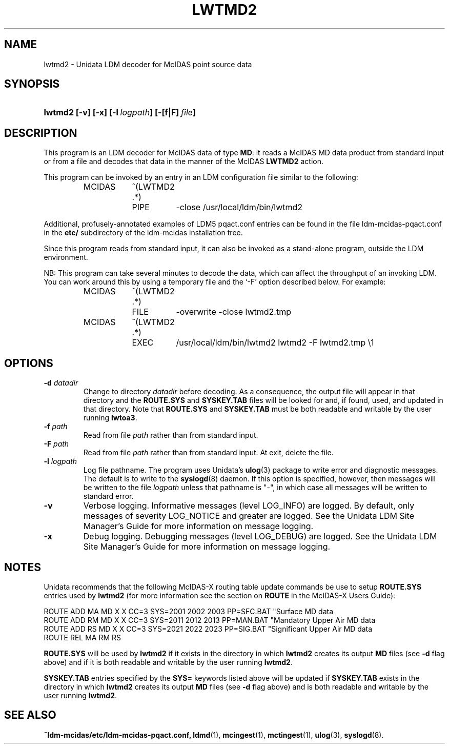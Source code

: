 ." $Id: lwtmd2.1,v 1.7 1996/05/10 17:32:50 yoksas Exp $
.TH LWTMD2 1 "$Date: 1996/05/10 17:32:50 $" "Printed: \n(yr.\n(mo.\n(dy" "UNIDATA UTILITIES"
.SH NAME
lwtmd2 \- Unidata LDM decoder for McIDAS point source data
.SH SYNOPSIS
.HP
.ft B
lwtmd2
.nh
\%[-v]
\%[-x]
\%[-l\ \fIlogpath\fP]
\%[-[f|F]\ \fIfile\fP]
.hy
.ft
.SH DESCRIPTION
.LP
This program is an LDM decoder for McIDAS data of type \fBMD\fP:
it reads a McIDAS MD data product from standard input or from a file
and decodes that data in the manner of the McIDAS \fBLWTMD2\fP action.
.LP
This program can be invoked by an entry in an LDM
configuration file similar to the following:
.sp
.RS
.ta 8n +8n +8n
.nf
MCIDAS	^(LWTMD2 .*)
	PIPE	-close /usr/local/ldm/bin/lwtmd2
.fi
.RE
.LP
Additional, profusely-annotated examples of LDM5 pqact.conf entries can be
found in the file ldm-mcidas-pqact.conf in the \fBetc/\fP subdirectory of the 
ldm-mcidas installation tree.
.fi
.RE
.LP
Since this program reads from standard input, it can also be invoked as a
stand-alone program, outside the LDM environment.
.LP
NB: This program can take several minutes to decode the data, which can
affect the throughput of an invoking LDM.
You can work around this by using a temporary file and the `-F' 
option described below.
For example:
.sp
.RS
.ta 8n +8n +8n
.nf
MCIDAS	^(LWTMD2 .*)
	FILE	-overwrite -close lwtmd2.tmp
MCIDAS	^(LWTMD2 .*)
	EXEC	/usr/local/ldm/bin/lwtmd2 lwtmd2 -F lwtmd2.tmp \\1
.fi
.RE
.SH OPTIONS
.TP
.BI "-d " datadir
Change to directory \fIdatadir\fP before decoding.  As a consequence, the
output file will appear in that directory and the \fBROUTE.SYS\fP and
\fBSYSKEY.TAB\fP files will be looked for and, if found, used, and updated
in that directory.  Note that \fBROUTE.SYS\fP and \fBSYSKEY.TAB\fP must be
both readable and writable by the user running \fBlwtoa3\fP.
.TP
.BI "-f " path
Read from file \fIpath\fP rather than from standard input.
.TP
.BI "-F " path
Read from file \fIpath\fP rather than from standard input.  At exit, delete
the file.
.TP
.BI "-l " logpath
Log file pathname.
The program uses Unidata's \fBulog\fP(3) package to write error and diagnostic
messages.
The default is to write to the \fBsyslogd\fP(8) daemon.  If this option is
specified, however, then messages will be written to the file
\fIlogpath\fP unless that pathname is "-", in which case all messages will be
written to standard error.
.TP
.B -v
Verbose logging.
Informative messages (level LOG_INFO) are logged.
By default, only messages of severity LOG_NOTICE and greater are
logged. See the Unidata  LDM Site  Manager's  Guide  for more information on 
message logging.
.TP
.B -x
Debug logging.
Debugging messages (level LOG_DEBUG) are logged. See the Unidata  LDM Site  
Manager's  Guide  for more information on message logging.
.SH NOTES
.LP
Unidata recommends that the following McIDAS-X routing table update commands
be use to setup \fBROUTE.SYS\fP entries used by \fBlwtmd2\fP (for more 
information see the section on \fBROUTE\fP in the McIDAS-X Users Guide):

.nf
ROUTE ADD MA MD  X  X CC=3 SYS=2001 2002 2003 PP=SFC.BAT "Surface MD data
ROUTE ADD RM MD  X  X CC=3 SYS=2011 2012 2013 PP=MAN.BAT "Mandatory Upper Air MD data
ROUTE ADD RS MD  X  X CC=3 SYS=2021 2022 2023 PP=SIG.BAT "Significant Upper Air MD data
ROUTE REL MA RM RS
.fi

\fBROUTE.SYS\fP will be used by \fBlwtmd2\fP if it exists in the directory
in which \fBlwtmd2\fP creates its output \fBMD\fP files (see \fB-d\fP flag above)
and if it is both readable and writable by the user running \fBlwtmd2\fP.

\fBSYSKEY.TAB\fP entries specified by the \fBSYS=\fP keywords listed above
will be updated if \fBSYSKEY.TAB\fP exists in the directory in which
\fBlwtmd2\fP creates its output \fBMD\fP files (see \fB-d\fP flag above) and
is both readable and writable by the user running \fBlwtmd2\fP.
.RE
.SH "SEE ALSO"
.LP
.BR ~ldm-mcidas/etc/ldm-mcidas-pqact.conf,
.BR ldmd (1),
.BR mcingest (1),
.BR mctingest (1),
.BR ulog (3),
.BR syslogd (8).
